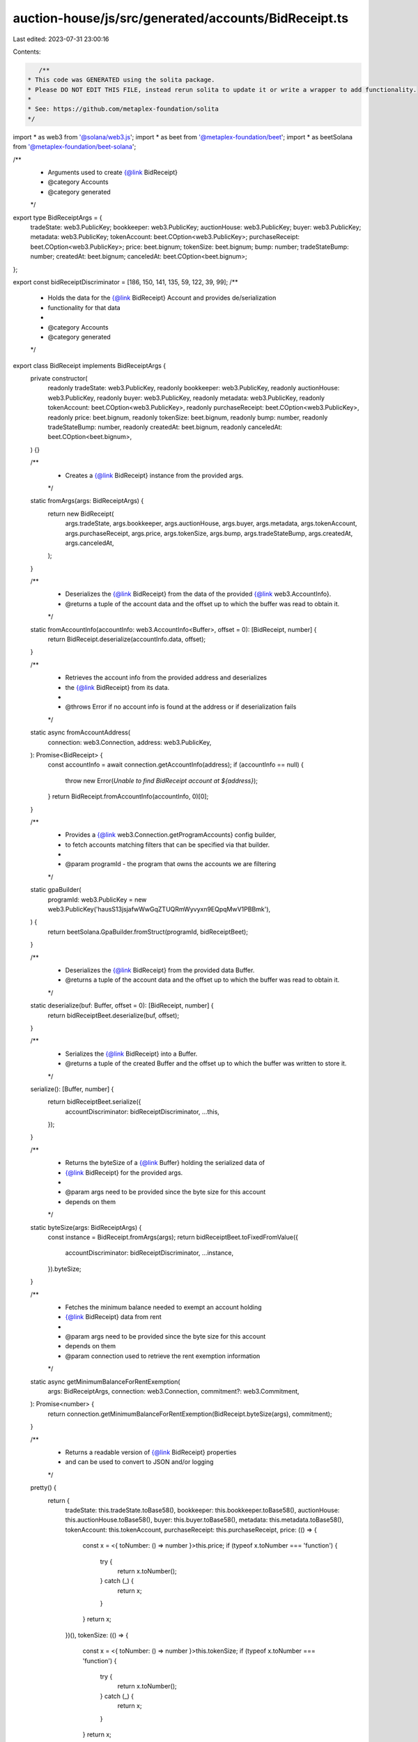 auction-house/js/src/generated/accounts/BidReceipt.ts
=====================================================

Last edited: 2023-07-31 23:00:16

Contents:

.. code-block:: ts

    /**
 * This code was GENERATED using the solita package.
 * Please DO NOT EDIT THIS FILE, instead rerun solita to update it or write a wrapper to add functionality.
 *
 * See: https://github.com/metaplex-foundation/solita
 */

import * as web3 from '@solana/web3.js';
import * as beet from '@metaplex-foundation/beet';
import * as beetSolana from '@metaplex-foundation/beet-solana';

/**
 * Arguments used to create {@link BidReceipt}
 * @category Accounts
 * @category generated
 */
export type BidReceiptArgs = {
  tradeState: web3.PublicKey;
  bookkeeper: web3.PublicKey;
  auctionHouse: web3.PublicKey;
  buyer: web3.PublicKey;
  metadata: web3.PublicKey;
  tokenAccount: beet.COption<web3.PublicKey>;
  purchaseReceipt: beet.COption<web3.PublicKey>;
  price: beet.bignum;
  tokenSize: beet.bignum;
  bump: number;
  tradeStateBump: number;
  createdAt: beet.bignum;
  canceledAt: beet.COption<beet.bignum>;
};

export const bidReceiptDiscriminator = [186, 150, 141, 135, 59, 122, 39, 99];
/**
 * Holds the data for the {@link BidReceipt} Account and provides de/serialization
 * functionality for that data
 *
 * @category Accounts
 * @category generated
 */
export class BidReceipt implements BidReceiptArgs {
  private constructor(
    readonly tradeState: web3.PublicKey,
    readonly bookkeeper: web3.PublicKey,
    readonly auctionHouse: web3.PublicKey,
    readonly buyer: web3.PublicKey,
    readonly metadata: web3.PublicKey,
    readonly tokenAccount: beet.COption<web3.PublicKey>,
    readonly purchaseReceipt: beet.COption<web3.PublicKey>,
    readonly price: beet.bignum,
    readonly tokenSize: beet.bignum,
    readonly bump: number,
    readonly tradeStateBump: number,
    readonly createdAt: beet.bignum,
    readonly canceledAt: beet.COption<beet.bignum>,
  ) {}

  /**
   * Creates a {@link BidReceipt} instance from the provided args.
   */
  static fromArgs(args: BidReceiptArgs) {
    return new BidReceipt(
      args.tradeState,
      args.bookkeeper,
      args.auctionHouse,
      args.buyer,
      args.metadata,
      args.tokenAccount,
      args.purchaseReceipt,
      args.price,
      args.tokenSize,
      args.bump,
      args.tradeStateBump,
      args.createdAt,
      args.canceledAt,
    );
  }

  /**
   * Deserializes the {@link BidReceipt} from the data of the provided {@link web3.AccountInfo}.
   * @returns a tuple of the account data and the offset up to which the buffer was read to obtain it.
   */
  static fromAccountInfo(accountInfo: web3.AccountInfo<Buffer>, offset = 0): [BidReceipt, number] {
    return BidReceipt.deserialize(accountInfo.data, offset);
  }

  /**
   * Retrieves the account info from the provided address and deserializes
   * the {@link BidReceipt} from its data.
   *
   * @throws Error if no account info is found at the address or if deserialization fails
   */
  static async fromAccountAddress(
    connection: web3.Connection,
    address: web3.PublicKey,
  ): Promise<BidReceipt> {
    const accountInfo = await connection.getAccountInfo(address);
    if (accountInfo == null) {
      throw new Error(`Unable to find BidReceipt account at ${address}`);
    }
    return BidReceipt.fromAccountInfo(accountInfo, 0)[0];
  }

  /**
   * Provides a {@link web3.Connection.getProgramAccounts} config builder,
   * to fetch accounts matching filters that can be specified via that builder.
   *
   * @param programId - the program that owns the accounts we are filtering
   */
  static gpaBuilder(
    programId: web3.PublicKey = new web3.PublicKey('hausS13jsjafwWwGqZTUQRmWyvyxn9EQpqMwV1PBBmk'),
  ) {
    return beetSolana.GpaBuilder.fromStruct(programId, bidReceiptBeet);
  }

  /**
   * Deserializes the {@link BidReceipt} from the provided data Buffer.
   * @returns a tuple of the account data and the offset up to which the buffer was read to obtain it.
   */
  static deserialize(buf: Buffer, offset = 0): [BidReceipt, number] {
    return bidReceiptBeet.deserialize(buf, offset);
  }

  /**
   * Serializes the {@link BidReceipt} into a Buffer.
   * @returns a tuple of the created Buffer and the offset up to which the buffer was written to store it.
   */
  serialize(): [Buffer, number] {
    return bidReceiptBeet.serialize({
      accountDiscriminator: bidReceiptDiscriminator,
      ...this,
    });
  }

  /**
   * Returns the byteSize of a {@link Buffer} holding the serialized data of
   * {@link BidReceipt} for the provided args.
   *
   * @param args need to be provided since the byte size for this account
   * depends on them
   */
  static byteSize(args: BidReceiptArgs) {
    const instance = BidReceipt.fromArgs(args);
    return bidReceiptBeet.toFixedFromValue({
      accountDiscriminator: bidReceiptDiscriminator,
      ...instance,
    }).byteSize;
  }

  /**
   * Fetches the minimum balance needed to exempt an account holding
   * {@link BidReceipt} data from rent
   *
   * @param args need to be provided since the byte size for this account
   * depends on them
   * @param connection used to retrieve the rent exemption information
   */
  static async getMinimumBalanceForRentExemption(
    args: BidReceiptArgs,
    connection: web3.Connection,
    commitment?: web3.Commitment,
  ): Promise<number> {
    return connection.getMinimumBalanceForRentExemption(BidReceipt.byteSize(args), commitment);
  }

  /**
   * Returns a readable version of {@link BidReceipt} properties
   * and can be used to convert to JSON and/or logging
   */
  pretty() {
    return {
      tradeState: this.tradeState.toBase58(),
      bookkeeper: this.bookkeeper.toBase58(),
      auctionHouse: this.auctionHouse.toBase58(),
      buyer: this.buyer.toBase58(),
      metadata: this.metadata.toBase58(),
      tokenAccount: this.tokenAccount,
      purchaseReceipt: this.purchaseReceipt,
      price: (() => {
        const x = <{ toNumber: () => number }>this.price;
        if (typeof x.toNumber === 'function') {
          try {
            return x.toNumber();
          } catch (_) {
            return x;
          }
        }
        return x;
      })(),
      tokenSize: (() => {
        const x = <{ toNumber: () => number }>this.tokenSize;
        if (typeof x.toNumber === 'function') {
          try {
            return x.toNumber();
          } catch (_) {
            return x;
          }
        }
        return x;
      })(),
      bump: this.bump,
      tradeStateBump: this.tradeStateBump,
      createdAt: (() => {
        const x = <{ toNumber: () => number }>this.createdAt;
        if (typeof x.toNumber === 'function') {
          try {
            return x.toNumber();
          } catch (_) {
            return x;
          }
        }
        return x;
      })(),
      canceledAt: this.canceledAt,
    };
  }
}

/**
 * @category Accounts
 * @category generated
 */
export const bidReceiptBeet = new beet.FixableBeetStruct<
  BidReceipt,
  BidReceiptArgs & {
    accountDiscriminator: number[] /* size: 8 */;
  }
>(
  [
    ['accountDiscriminator', beet.uniformFixedSizeArray(beet.u8, 8)],
    ['tradeState', beetSolana.publicKey],
    ['bookkeeper', beetSolana.publicKey],
    ['auctionHouse', beetSolana.publicKey],
    ['buyer', beetSolana.publicKey],
    ['metadata', beetSolana.publicKey],
    ['tokenAccount', beet.coption(beetSolana.publicKey)],
    ['purchaseReceipt', beet.coption(beetSolana.publicKey)],
    ['price', beet.u64],
    ['tokenSize', beet.u64],
    ['bump', beet.u8],
    ['tradeStateBump', beet.u8],
    ['createdAt', beet.i64],
    ['canceledAt', beet.coption(beet.i64)],
  ],
  BidReceipt.fromArgs,
  'BidReceipt',
);


